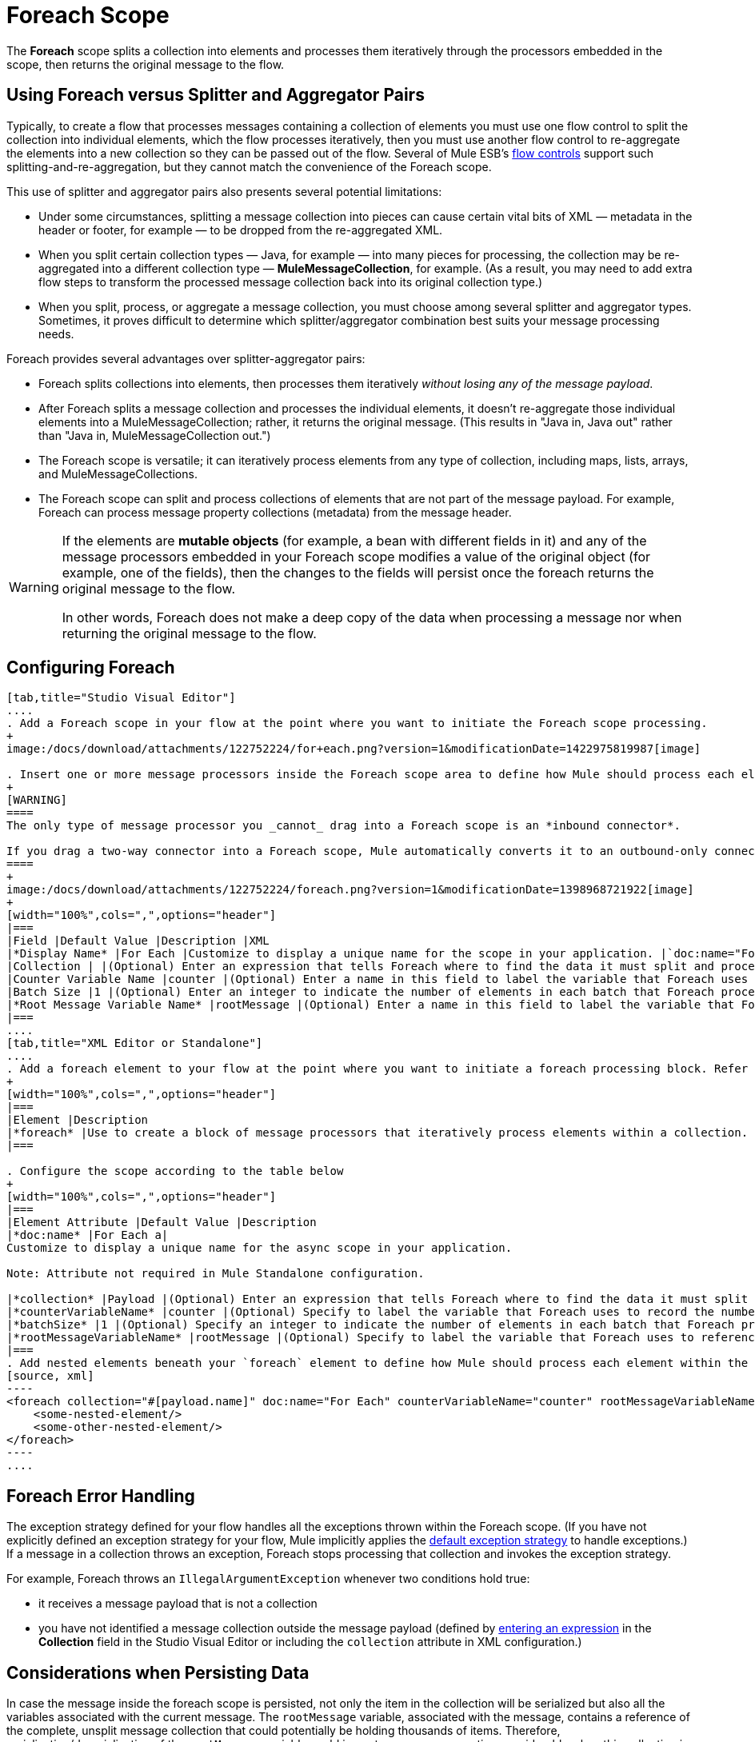 = Foreach Scope

The *Foreach* scope splits a collection into elements and processes them iteratively through the processors embedded in the scope, then returns the original message to the flow.

== Using Foreach versus Splitter and Aggregator Pairs

Typically, to create a flow that processes messages containing a collection of elements you must use one flow control to split the collection into individual elements, which the flow processes iteratively, then you must use another flow control to re-aggregate the elements into a new collection so they can be passed out of the flow. Several of Mule ESB’s link:/docs/display/current/Routers[flow controls] support such splitting-and-re-aggregation, but they cannot match the convenience of the Foreach scope.

This use of splitter and aggregator pairs also presents several potential limitations:

* Under some circumstances, splitting a message collection into pieces can cause certain vital bits of XML — metadata in the header or footer, for example — to be dropped from the re-aggregated XML.
* When you split certain collection types — Java, for example — into many pieces for processing, the collection may be re-aggregated into a different collection type — *MuleMessageCollection*, for example. (As a result, you may need to add extra flow steps to transform the processed message collection back into its original collection type.)
* When you split, process, or aggregate a message collection, you must choose among several splitter and aggregator types. Sometimes, it proves difficult to determine which splitter/aggregator combination best suits your message processing needs.

Foreach provides several advantages over splitter-aggregator pairs:

* Foreach splits collections into elements, then processes them iteratively _without losing any of the message payload_.
* After Foreach splits a message collection and processes the individual elements, it doesn't re-aggregate those individual elements into a MuleMessageCollection; rather, it returns the original message. (This results in "Java in, Java out" rather than "Java in, MuleMessageCollection out.")
* The Foreach scope is versatile; it can iteratively process elements from any type of collection, including maps, lists, arrays, and MuleMessageCollections.
* The Foreach scope can split and process collections of elements that are not part of the message payload. For example, Foreach can process message property collections (metadata) from the message header.

[WARNING]
====
If the elements are *mutable objects* (for example, a bean with different fields in it) and any of the message processors embedded in your Foreach scope modifies a value of the original object (for example, one of the fields), then the changes to the fields will persist once the foreach returns the original message to the flow.

In other words, Foreach does not make a deep copy of the data when processing a message nor when returning the original message to the flow.
====

== Configuring Foreach

[tabs]
------
[tab,title="Studio Visual Editor"]
....
. Add a Foreach scope in your flow at the point where you want to initiate the Foreach scope processing.
+
image:/docs/download/attachments/122752224/for+each.png?version=1&modificationDate=1422975819987[image]

. Insert one or more message processors inside the Foreach scope area to define how Mule should process each element within the message collection. The Foreach scope can contain any number of message processors as well as references to child flows.
+
[WARNING]
====
The only type of message processor you _cannot_ drag into a Foreach scope is an *inbound connector*.

If you drag a two-way connector into a Foreach scope, Mule automatically converts it to an outbound-only connector.
====
+
image:/docs/download/attachments/122752224/foreach.png?version=1&modificationDate=1398968721922[image]
+
[width="100%",cols=",",options="header"]
|===
|Field |Default Value |Description |XML
|*Display Name* |For Each |Customize to display a unique name for the scope in your application. |`doc:name="For Each"`
|Collection | |(Optional) Enter an expression that tells Foreach where to find the data it must split and process. For example, enter an expression that instructs Foreach to split and process a collection from the header section – rather than the payload. Unless this field specifies otherwise, Foreach assumes that the message payload is the collection. |`collection="#[payload.topic]"`
|Counter Variable Name |counter |(Optional) Enter a name in this field to label the variable that Foreach uses to record the number of the elements it has processed. If your collection already uses the label counter for another variable, this field will be blank and you will need to enter a different label for the *Counter Variable Name*, such as `index`. |`counterVariableName="counter"`
|Batch Size |1 |(Optional) Enter an integer to indicate the number of elements in each batch that Foreach processes. Potentially, these batches promote quicker processing. If greater than one, each batch is treated as a separate Mule message. For example, if a collection has 200 elements and you set the batch size to 50, Foreach will iteratively process 4 batches of 50 elements, each as a separate Mule message. |`batchSize="50"`
|*Root Message Variable Name* |rootMessage |(Optional) Enter a name in this field to label the variable that Foreach uses to reference the complete, unsplit message collection. If your collection already uses the label rootMessage for another variable, this field will be blank and you will need to enter a different label for the *Root Message Variable Name*. |`rootMessageVariableName="rootMessage"`
|===
....
[tab,title="XML Editor or Standalone"]
....
. Add a foreach element to your flow at the point where you want to initiate a foreach processing block. Refer to the code sample below.
+
[width="100%",cols=",",options="header"]
|===
|Element |Description
|*foreach* |Use to create a block of message processors that iteratively process elements within a collection.
|===

. Configure the scope according to the table below
+
[width="100%",cols=",",options="header"]
|===
|Element Attribute |Default Value |Description
|*doc:name* |For Each a|
Customize to display a unique name for the async scope in your application.

Note: Attribute not required in Mule Standalone configuration.

|*collection* |Payload |(Optional) Enter an expression that tells Foreach where to find the data it must split and process. For example, enter an expression that instructs Foreach to split and process a collection from the header section – rather than the payload. Unless this attribute specifies otherwise, Foreach assumes that the message payload is the collection.
|*counterVariableName* |counter |(Optional) Specify to label the variable that Foreach uses to record the number of the elements it has processed. If your collection already uses the label `counter` for another variable, you will need to select a unique name.
|*batchSize* |1 |(Optional) Specify an integer to indicate the number of elements in each batch that Foreach processes. Potentially, these batches promote quicker processing. For example, if a collection has 200 elements and you set the batch size to 50, Foreach will iteratively process 4 batches of 50 elements.
|*rootMessageVariableName* |rootMessage |(Optional) Specify to label the variable that Foreach uses to reference the complete, unsplit message collection. If your collection already uses the label `rootMessage` for another variable, you will need to select a unique name.
|===
. Add nested elements beneath your `foreach` element to define how Mule should process each element within the message collection. The Foreach scope can contain any number of message processors as well as references to child flows. +
[source, xml]
----
<foreach collection="#[payload.name]" doc:name="For Each" counterVariableName="counter" rootMessageVariableName="rootMessage" batchSize="5">
    <some-nested-element/>
    <some-other-nested-element/>
</foreach>
----
....
------

== Foreach Error Handling

The exception strategy defined for your flow handles all the exceptions thrown within the Foreach scope. (If you have not explicitly defined an exception strategy for your flow, Mule implicitly applies the link:/docs/display/current/Error+Handling[default exception strategy] to handle exceptions.) If a message in a collection throws an exception, Foreach stops processing that collection and invokes the exception strategy.

For example, Foreach throws an `IllegalArgumentException` whenever two conditions hold true:

* it receives a message payload that is not a collection
* you have not identified a message collection outside the message payload (defined by link:#Foreach-AddandConfigureForeach[entering an expression] in the *Collection* field in the Studio Visual Editor or including the `collection` attribute in XML configuration.)

== Considerations when Persisting Data

In case the message inside the foreach scope is persisted, not only the item in the collection will be serialized but also all the variables associated with the current message. The `rootMessage` variable, associated with the message, contains a reference of the complete, unsplit message collection that could potentially be holding thousands of items. Therefore, serialization/deserialization of the `rootMessage` variable could impact memory consumption considerably when this collection is large enough.

To avoid this issue you must first remove the `rootMessage` variable from the message before persisting it. For this you can use the `<remove-variable>` element like so:

[source, xml]
----
<remove-variable variableName="rootMessage" doc:name="Variable"/>
----

In Studio, you can drag a Variable message processor inside your scope and set it to "Remove Variable".

== Example

The following example illustrates a flow that uses Foreach to add information to each message in a collection.

The HTTP connector receives a request from a client, then queries a JDBC database, where a table indicates the model names and the model years of various cars. Foreach breaks the collection (the table) apart into a list of elements (rows), each of which contains information such as about individual elements (maps) `model:'ford sierra'`, model_year=1982}}. Foreach sends each element through the message processors in its scope.

The flow adds a new entry to each element's map; if the model year is less than 2001, Mule adds `type='20th century car'`, then sends the element to the *JMS* connector; otherwise, Mule adds `type='21st century car'` and sends the element to the *File* connector. Foreach returns a collection at the end of the flow and sends it to the transformer.

This particular example replaces the main flow’s default exception strategy with a custom *Catch Exception Strategy* that leverages the *Set Payload* and *HTTP Response Builder* building blocks.

image:/docs/download/attachments/122752224/for+each+example.png?version=1&modificationDate=1422983959744[image]

== Complete Example Code

[source, xml]
----
<?xml version="1.0" encoding="UTF-8"?>
<mule xmlns="http://www.mulesoft.org/schema/mule/core"
      xmlns:http="http://www.mulesoft.org/schema/mule/http"
      xmlns:file="http://www.mulesoft.org/schema/mule/file"
      xmlns:jdbc="http://www.mulesoft.org/schema/mule/jdbc"
      xmlns:jms="http://www.mulesoft.org/schema/mule/jms"
      xmlns:scripting="http://www.mulesoft.org/schema/mule/scripting"
      xmlns:doc="http://www.mulesoft.org/schema/mule/documentation"
      xmlns:core="http://www.mulesoft.org/schema/mule/core"
      xmlns:xsi="http://www.w3.org/2001/XMLSchema-instance"
      version="EE-3.3.0" xsi:schemaLocation="
http://www.mulesoft.org/schema/mule/http http://www.mulesoft.org/schema/mule/http/current/mule-http.xsd
http://www.mulesoft.org/schema/mule/file http://www.mulesoft.org/schema/mule/file/current/mule-file.xsd
http://www.mulesoft.org/schema/mule/jdbc http://www.mulesoft.org/schema/mule/jdbc/current/mule-jdbc.xsd
http://www.mulesoft.org/schema/mule/jms http://www.mulesoft.org/schema/mule/jms/current/mule-jms.xsd
http://www.mulesoft.org/schema/mule/scripting http://www.mulesoft.org/schema/mule/scripting/current/mule-scripting.xsd
http://www.mulesoft.org/schema/mule/core http://www.mulesoft.org/schema/mule/core/current/mule.xsd">
 
    <jdbc:derby-data-source name="Derby_Data_Source" url="jdbc:derby:${app.home}/muleEmbeddedDB;create=true" transactionIsolation="UNSPECIFIED" doc:name="Derby Data Source"/>
    <jdbc:connector name="JDBCConnector" dataSource-ref="Derby_Data_Source" validateConnections="true" queryTimeout="-1" pollingFrequency="0" doc:name="JDBCConnector">
        <jdbc:query key="allcars" value="SELECT * FROM cars"/>
    </jdbc:connector>
    <jms:activemq-connector name="JMSConnector" doc:name="Active MQ"/>
    <flow name="process" doc:name="process">
        <http:inbound-endpoint exchange-pattern="request-response" host="localhost" port="9091" path="process" doc:name="HTTP connector"/>
        <jdbc:outbound-endpoint exchange-pattern="request-response" queryKey="allcars" responseTimeout="10000" mimeType="text/plain" queryTimeout="-1" connector-ref="JDBCConnector" doc:name="Database (JDBC)"/>
        <foreach doc:name="Foreach">
            <choice doc:name="Choice">
                <when expression="payload['MODEL_YEAR'] &lt; 2001">
                    <processor-chain>
                        <expression-component doc:name="Set payload type">payload['TYPE']='20th century car'</expression-component>
                        <jms:outbound-endpoint queue="in" doc:name="JMS"/>
                    </processor-chain>
                </when>
                <otherwise>
                    <processor-chain>
                        <expression-component doc:name="Set payload type">payload['TYPE']='21st century car'</expression-component>
                        <file:outbound-endpoint path="/tmp" responseTimeout="10000" doc:name="File"/>
                    </processor-chain>
                </otherwise>
            </choice>
        </foreach>
        <set-payload value="#[payload.size()] cars where processed: #[payload]" doc:name="Set response"/>
        <http:response-builder contentType="text/html" doc:name="HTTP Response Builder">
            <parse-template location="foreach_info.html" doc:name="Parse Template"/>
        </http:response-builder>
        <catch-exception-strategy doc:name="Catch Exception Strategy">
            <set-payload value="You need to populate the Database first" doc:name="DB is not populated"/>
            <http:response-builder status="500" contentType="text/html" doc:name="HTTP Response Builder">
                <parse-template location="foreach_error.html" doc:name="Parse Template"/>
            </http:response-builder>
        </catch-exception-strategy>
    </flow>
    <flow name="populate" doc:name="populate">
        <http:inbound-endpoint exchange-pattern="request-response" host="localhost" port="9091" path="populate" doc:name="HTTP connector"/>
        <scripting:component doc:name="Script to populate DB">
            <scripting:script engine="Groovy">
                <scripting:text><![CDATA[jdbcConnector = muleContext.getRegistry().lookupConnector("JDBCConnector");
qr = jdbcConnector.getQueryRunner();
conn = jdbcConnector.getConnection();
qr.update(conn, "CREATE TABLE cars (model varchar(256), model_year integer)");
qr.update(conn, "INSERT INTO cars values('Ford Sierra', 1982)");
qr.update(conn, "INSERT INTO cars values('Opel Astra', 2001)");]]></scripting:text>
            </scripting:script>
        </scripting:component>
        <set-payload value="Successfully populated the database" doc:name="Set Payload"/>
        <http:response-builder contentType="text/html" doc:name="HTTP Response Builder">
            <parse-template location="foreach_info.html" doc:name="Parse Template"/>
        </http:response-builder>
        <catch-exception-strategy doc:name="Catch Exception Strategy">
            <set-payload value="DB already populated" doc:name="Database Already populated"/>
            <http:response-builder status="500" contentType="text/html" doc:name="HTTP Response Builder">
                <parse-template location="foreach_error.html" doc:name="Parse Template"/>
            </http:response-builder>
        </catch-exception-strategy>
    </flow>
</mule>
----
